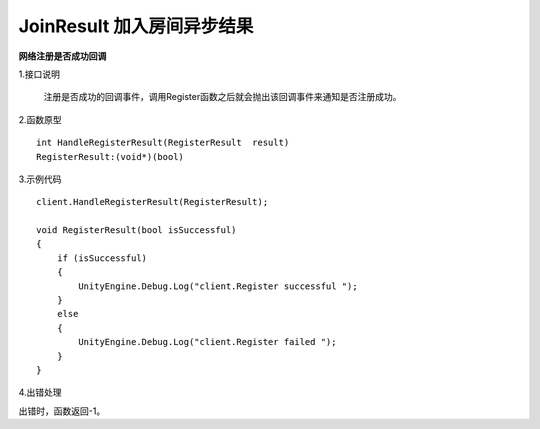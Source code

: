 JoinResult 加入房间异步结果
=============================

**网络注册是否成功回调**

1.接口说明

 注册是否成功的回调事件，调用Register函数之后就会抛出该回调事件来通知是否注册成功。

2.函数原型
::
    int HandleRegisterResult(RegisterResult  result)
    RegisterResult:(void*)(bool)

3.示例代码
::
    client.HandleRegisterResult(RegisterResult);
    
    void RegisterResult(bool isSuccessful)
    {
        if (isSuccessful)
        {
            UnityEngine.Debug.Log("client.Register successful ");
        }
        else
        {
            UnityEngine.Debug.Log("client.Register failed ");
        }
    }  

4.出错处理

出错时，函数返回-1。
